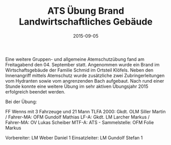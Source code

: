 #+TITLE: ATS Übung Brand Landwirtschaftliches Gebäude
#+DATE: 2015-09-05
#+FACEBOOK_URL: 

Eine weitere Gruppen- und allgemeine Atemschutzübung fand am Freitagabend den 04. September statt. Angenommen wurde ein Brand im Wirtschaftsgebäude der Familie Schmid im Ortsteil Klöfels. Neben den Innenangriff mittels Atemschutz wurde zusätzliche zwei Zubringerleitungen vom Hydranten sowie vom angrenzenden Bach aufgebaut. Nach rund einer Stunde konnte eine weitere Übung im sehr aktiven Übungsjahr 2015 erfolgreich beendet werden.

Bei der Übung:

FF Wenns mit 3 Fahrzeuge und 21 Mann
TLFA 2000: Gkdt. OLM Siller Martin / Fahrer-MA: OFM Gundolf Mathias
LF-A: Gkdt. LM Larcher Markus / Fahrer-MA: OV Lukas Scheiber
MTF-A: ATS - Sammelstelle: OFM Folie Markus

Vorbereiter: LM Weber Daniel 1
Einsatzleiter: LM Gundolf Stefan 1
